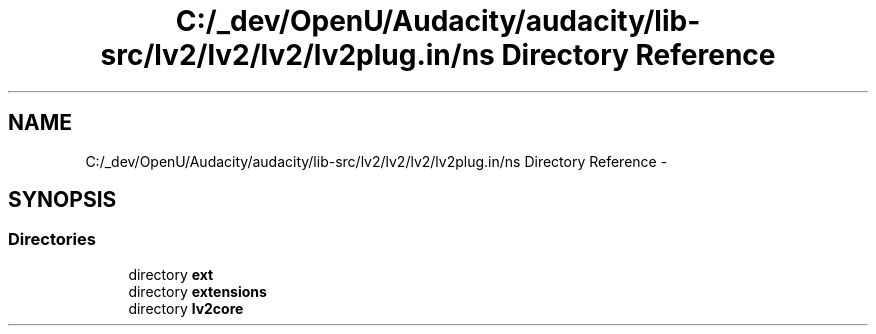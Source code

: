 .TH "C:/_dev/OpenU/Audacity/audacity/lib-src/lv2/lv2/lv2/lv2plug.in/ns Directory Reference" 3 "Thu Apr 28 2016" "Audacity" \" -*- nroff -*-
.ad l
.nh
.SH NAME
C:/_dev/OpenU/Audacity/audacity/lib-src/lv2/lv2/lv2/lv2plug.in/ns Directory Reference \- 
.SH SYNOPSIS
.br
.PP
.SS "Directories"

.in +1c
.ti -1c
.RI "directory \fBext\fP"
.br
.ti -1c
.RI "directory \fBextensions\fP"
.br
.ti -1c
.RI "directory \fBlv2core\fP"
.br
.in -1c

